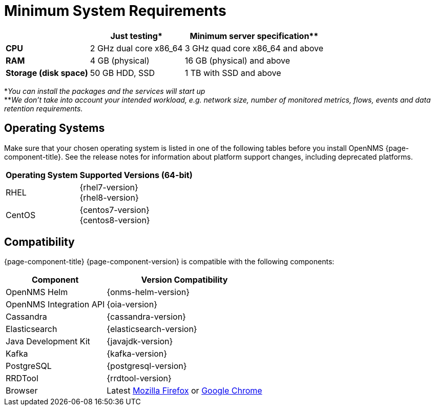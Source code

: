 [[system-requirements-core]]
= Minimum System Requirements

[options="header, autowidth"]
|===
|                        | Just testing*           | Minimum server specification**
| *CPU*                  | 2 GHz dual core x86_64  | 3 GHz quad core x86_64 and above
| *RAM*                  | 4 GB (physical)         | 16 GB (physical) and above
| *Storage (disk space)* | 50 GB HDD, SSD          | 1 TB with SSD and above
|===

*_You can install the packages and the services will start up_ +
**_We don't take into account your intended workload, e.g. network size, number of monitored metrics, flows, events and data retention requirements._

[[operating-systems-core]]
== Operating Systems

Make sure that your chosen operating system is listed in one of the following tables before you install OpenNMS {page-component-title}.
See the release notes for information about platform support changes, including deprecated platforms.

[options="header, autowidth"]
|===
| Operating System        | Supported Versions (64-bit)
| RHEL                    | {rhel7-version} +
                            {rhel8-version}
| CentOS                  | {centos7-version} +
                            {centos8-version}
ifeval::["{page-component-title}" == "Horizon"]
| Debian                  | {debian-version}
| Ubuntu                  | {ubuntu-version}
endif::[]
|===

[[system-components-core]]
== Compatibility

{page-component-title} {page-component-version} is compatible with the following components:

[options="header, autowidth"]
|===
| Component               | Version Compatibility
| OpenNMS Helm            | {onms-helm-version}
| OpenNMS Integration API | {oia-version}
| Cassandra               | {cassandra-version}
| Elasticsearch           | {elasticsearch-version}
| Java Development Kit    | {javajdk-version}
| Kafka                   | {kafka-version}
| PostgreSQL              | {postgresql-version}
| RRDTool                 | {rrdtool-version}
| Browser                 | Latest link:https://www.mozilla.org[Mozilla Firefox] or link:https://www.google.com/intl/en_us/chrome/[Google Chrome]
|===
